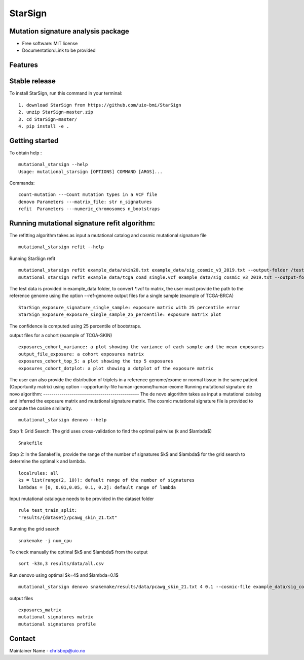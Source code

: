 ========
StarSign
========


Mutation signature analysis package
-----------------------------------


* Free software: MIT license
* Documentation:Link to be provided


Features
--------

Stable release
--------------

To install StarSign, run this command in your terminal:
::
    1. download StarSign from https://github.com/uio-bmi/StarSign
    2. unzip StarSign-master.zip
    3. cd StarSign-master/
    4. pip install -e .


Getting started
---------------
To obtain help :
::
   mutational_starsign --help
   Usage: mutational_starsign [OPTIONS] COMMAND [ARGS]...
Commands:
::
  count-mutation ---Count mutation types in a VCF file
  denovo Parameters ---matrix_file: str n_signatures
  refit  Parameters ---numeric_chromosomes n_bootstraps

Running mutational signature refit algorithm:
-----------------------------------------------
The refitting algorithm takes as input a mutational catalog and cosmic mutational signature file
::
  mutational_starsign refit --help

Running StarSign refit
::
  mutational_starsign refit example_data/skin20.txt example_data/sig_cosmic_v3_2019.txt --output-folder /test_result
  mutational_starsign refit example_data/tcga_coad_single.vcf example_data/sig_cosmic_v3_2019.txt --output-folder /test_result

The test data is provided in example_data folder, to convert *.vcf to matrix, the user must provide the path to the reference genome using the option --ref-genome
output files for a single sample (example of TCGA-BRCA)
::
   StarSign_exposure_signature_single_sample: exposure matrix with 25 percentile error
   StarSign_Exposure_exposure_single_sample_25_percentile: exposure matrix plot

The confidence is computed using 25 percentile of bootstraps.

.. image:: output/StarSign_Exposure_exposure_single_sample_25_percentile.png
   :width: 600

output files for a cohort (example of TCGA-SKIN)
::
   exposures_cohort_variance: a plot showing the variance of each sample and the mean exposures
   output_file_exposure: a cohort exposures matrix
   exposures_cohort_top_5: a plot showing the top 5 exposures
   exposures_cohort_dotplot: a plot showing a dotplot of the exposure matrix

.. image:: output/exposures_cohort_variance.png
   :width: 600

.. image:: output/exposures_cohort_top_5.png
   :width: 600

The user can also provide the distribution of triplets in a reference genome/exome or normal tissue in the same patient (Opportunity matrix) using option
--opportunity-file human-genome/human-exome
Running mutational signature de novo algorithm:
-----------------------------------------------
The de novo algorithm takes as input a mutational catalog and inferred the exposure matrix and mutational signature matrix. The cosmic mutational signature file is provided to compute the cosine similarity.
::
  mutational_starsign denovo --help

Step 1: Grid Search: The grid uses cross-validation to find the optimal pairwise (k and $\lambda$)
::
  Snakefile


Step 2: In the Sanakefile, provide the range of the number of signatures $k$ and $lambda$ for the grid search to determine the optimal k and lambda.
::
  localrules: all
  ks = list(range(2, 10)): default range of the number of signatures
  lambdas = [0, 0.01,0.05, 0.1, 0.2]: default range of lambda

Input mutational catalogue needs to be provided in the dataset folder
::
  rule test_train_split:
  "results/{dataset}/pcawg_skin_21.txt"
Running the grid search
::
 snakemake -j num_cpu
To check manually the optimal $k$ and $lambda$ from the output
::
 sort -k3n,3 results/data/all.csv
Run denovo using optimal $k=4$ and $lambda=0.1$
::
 mutational_starsign denovo snakemake/results/data/pcawg_skin_21.txt 4 0.1 --cosmic-file example_data/sig_cosmic_v3_2019.txt --output-folder /test_result

output files
::
   exposures_matrix
   mutational signatures matrix
   mutational signatures profile
.. image:: output/denovo_figure_k4.png
   :width: 600

Contact
-------

Maintainer Name - chrisbop@uio.no
